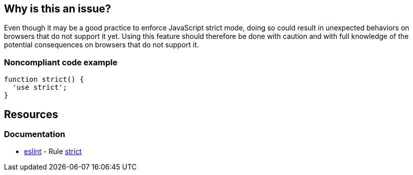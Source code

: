 == Why is this an issue?

Even though it may be a good practice to enforce JavaScript strict mode, doing so could result in unexpected behaviors on browsers that do not support it yet. Using this feature should therefore be done with caution and with full knowledge of the potential consequences on browsers that do not support it.


=== Noncompliant code example

[source,javascript]
----
function strict() {
  'use strict';
}
----

== Resources
=== Documentation

* https://eslint.org[eslint] - Rule https://eslint.org/docs/latest/rules/strict[strict]
ifdef::env-github,rspecator-view[]

'''
== Implementation Specification
(visible only on this page)

=== Message

Use of JavaScript strict mode may result in unexpected behaviour in some browsers.


endif::env-github,rspecator-view[]
